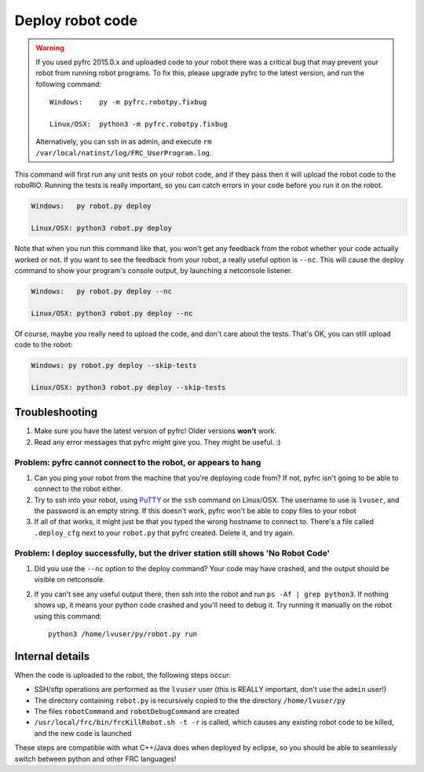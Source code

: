 Deploy robot code
=================

.. warning::
   
   If you used pyfrc 2015.0.x and uploaded code to your robot there was a
   critical bug that may prevent your robot from running robot programs.
   To fix this, please upgrade pyfrc to the latest version, and run the
   following command::
             
       Windows:    py -m pyfrc.robotpy.fixbug
             
       Linux/OSX:  python3 -m pyfrc.robotpy.fixbug
             
   Alternatively, you can ssh in as admin, and execute
   ``rm /var/local/natinst/log/FRC_UserProgram.log``.  

This command will first run any unit tests on your robot code, and if they
pass then it will upload the robot code to the roboRIO. Running the tests is
really important, so you can catch errors in your code before you run it 
on the robot.

.. code-block:: sh

    Windows:   py robot.py deploy
    
    Linux/OSX: python3 robot.py deploy
 
Note that when you run this command like that, you won't get any feedback from the robot whether your code actually worked or not. If you want to see the feedback from your robot, a really useful option is ``--nc``. This will cause the deploy command to show your program's console output, by launching a netconsole listener.

.. code-block:: sh

    Windows:   py robot.py deploy --nc
    
    Linux/OSX: python3 robot.py deploy --nc

Of course, maybe you really need to upload the code, and don't care about the
tests. That's OK, you can still upload code to the robot:

.. code-block:: sh

    Windows: py robot.py deploy --skip-tests

    Linux/OSX: python3 robot.py deploy --skip-tests

Troubleshooting
---------------

1. Make sure you have the latest version of pyfrc! Older versions **won't** work.
2. Read any error messages that pyfrc might give you. They might be useful. :)

Problem: pyfrc cannot connect to the robot, or appears to hang
~~~~~~~~~~~~~~~~~~~~~~~~~~~~~~~~~~~~~~~~~~~~~~~~~~~~~~~~~~~~~~

1. Can you ping your robot from the machine that you're deploying code from? If not, pyfrc isn't going to be able to connect to the robot either.
2. Try to ssh into your robot, using `PuTTY <http://www.chiark.greenend.org.uk/~sgtatham/putty/download.html>`_ or the ``ssh`` command on Linux/OSX. The username to use is ``lvuser``, and the password is an empty string. If this doesn't work, pyfrc won't be able to copy files to your robot
3. If all of that works, it might just be that you typed the wrong hostname to connect to. There's a file called ``.deploy_cfg`` next to your ``robot.py`` that pyfrc created. Delete it, and try again.


Problem: I deploy successfully, but the driver station still shows 'No Robot Code'
~~~~~~~~~~~~~~~~~~~~~~~~~~~~~~~~~~~~~~~~~~~~~~~~~~~~~~~~~~~~~~~~~~~~~~~~~~~~~~~~~~

1. Did you use the ``--nc`` option to the deploy command? Your code may have crashed, and the output should be visible on netconsole.
2. If you can't see any useful output there, then ssh into the robot and run ``ps -Af | grep python3``. If nothing shows up, it means your python code crashed and you'll need to debug it. Try running it manually on the robot using this command:: 
    
    python3 /home/lvuser/py/robot.py run

    

Internal details
----------------

When the code is uploaded to the robot, the following steps occur:

* SSH/sftp operations are performed as the ``lvuser`` user (this is REALLY important, don't use the ``admin`` user!)
* The directory containing ``robot.py`` is recursively copied to the the directory ``/home/lvuser/py``
* The files ``robotCommand`` and ``robotDebugCommand`` are created
* ``/usr/local/frc/bin/frcKillRobot.sh -t -r`` is called, which causes any existing robot code to be killed, and the new code is launched

These steps are compatible with what C++/Java does when deployed by eclipse,
so you should be able to seamlessly switch between python and other FRC
languages!

